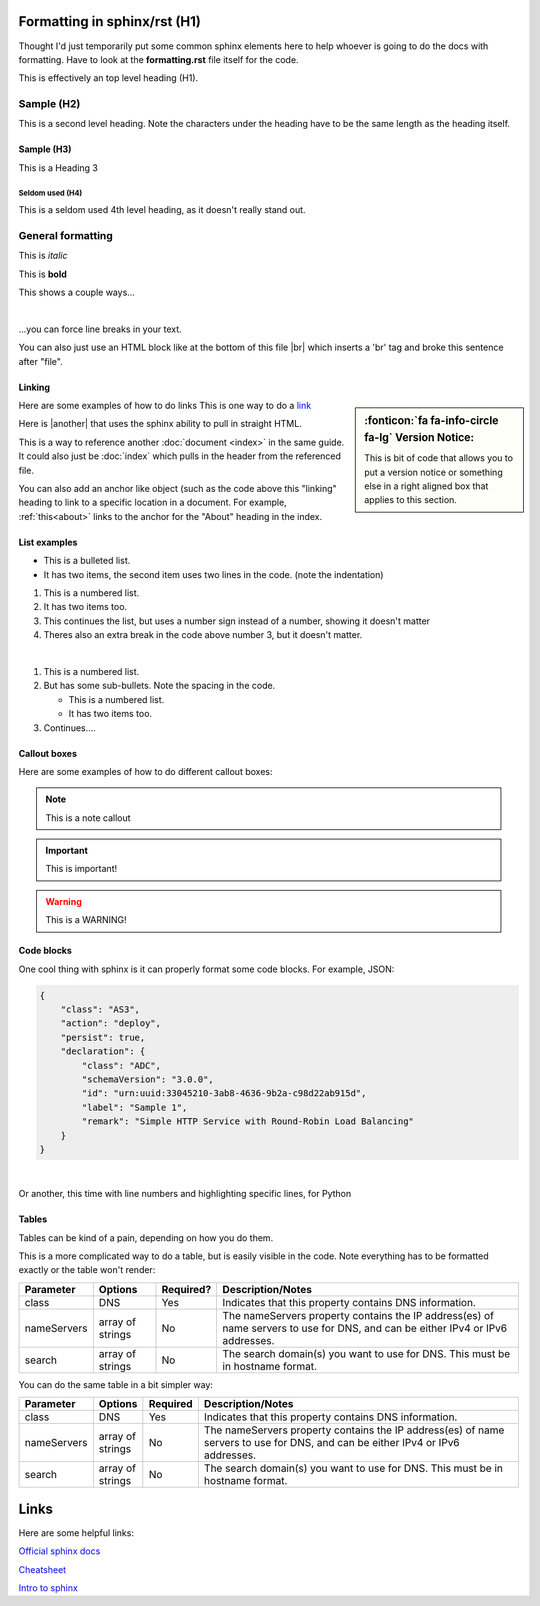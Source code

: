 Formatting in sphinx/rst (H1)
=============================
Thought I'd just temporarily put some common sphinx elements here to help whoever is going to do the docs with formatting.  Have to look at the **formatting.rst** file itself for the code.

This is effectively an top level heading (H1).


Sample (H2)
-----------
This is a second level heading.  Note the characters under the heading have to be the same length as the heading itself.

Sample (H3)
^^^^^^^^^^^
This is a Heading 3

Seldom used (H4)
""""""""""""""""
This is a seldom used 4th level heading, as it doesn't really stand out.


General formatting
------------------

This is *italic*

This is **bold**

This shows a couple ways...

|

...you can force line breaks in your text.


You can also just use an HTML block like at the bottom of this file |br| which inserts a 'br' tag and broke this sentence after "file".




.. _linking:

Linking
^^^^^^^
.. sidebar:: :fonticon:`fa fa-info-circle fa-lg` Version Notice:

   This is bit of code that allows you to put a version notice or something else in a right aligned box that applies to this section. 

Here are some examples of how to do links
This is one way to do a `link <www.f5.com>`_

Here is |another| that uses the sphinx ability to pull in straight HTML.

This is a way to reference another :doc:`document <index>` in the same guide.  It could also just be :doc:`index` which pulls in the header from the referenced file.

You can also add an anchor like object (such as the code above this "linking" heading to link to a specific location in a document.  For example, :ref:`this<about>` links to the anchor for the "About" heading in the index.


List examples
^^^^^^^^^^^^^

* This is a bulleted list.
* It has two items, the second
  item uses two lines in the code. (note the indentation)

1. This is a numbered list.
2. It has two items too.


#. This continues the list, but uses a number sign instead of a number, showing it doesn't matter
#. Theres also an extra break in the code above number 3, but it doesn't matter.

|

1. This is a numbered list.
2. But has some sub-bullets.  Note the spacing in the code.

   * This is a numbered list.
   * It has two items too.

3. Continues....


Callout boxes
^^^^^^^^^^^^^
Here are some examples of how to do different callout boxes:

.. NOTE:: This is a note callout

.. IMPORTANT:: This is important!

.. WARNING:: This is a WARNING!



Code blocks
^^^^^^^^^^^
One cool thing with sphinx is it can properly format some code blocks.  For example, JSON:

.. code-block:: json

    {
        "class": "AS3",
        "action": "deploy",
        "persist": true,
        "declaration": {
            "class": "ADC",
            "schemaVersion": "3.0.0",
            "id": "urn:uuid:33045210-3ab8-4636-9b2a-c98d22ab915d",
            "label": "Sample 1",
            "remark": "Simple HTTP Service with Round-Robin Load Balancing"
        }
    }

|

Or another, this time with line numbers and highlighting specific lines, for Python

.. code-block:: python
   :linenos:
   :emphasize-lines: 1, 4

    def all_unique(lst):
      return len(lst) == len(set(lst))

    x = [1,1,2,2,3,2,3,4,5,6]
    y = [1,2,3,4,5]
    all_unique(x) # False
    all_unique(y) # True



Tables
^^^^^^
Tables can be kind of a pain, depending on how you do them.

This is a more complicated way to do a table, but is easily visible in the code.  Note everything has to be formatted exactly or the table won't render:


+--------------------+----------------------+------------+------------------------------------------------------------------------------------------------------------------------------------+
| Parameter          | Options              | Required?  |  Description/Notes                                                                                                                 |
+====================+======================+============+====================================================================================================================================+
| class              | DNS                  |   Yes      | Indicates that this property contains DNS information.                                                                             |
+--------------------+----------------------+------------+------------------------------------------------------------------------------------------------------------------------------------+
| nameServers        | array of strings     |   No       | The nameServers property contains the IP address(es) of name servers to use for DNS, and can be either IPv4 or IPv6 addresses.     |
+--------------------+----------------------+------------+------------------------------------------------------------------------------------------------------------------------------------+
| search             | array of strings     |   No       | The search domain(s) you want to use for DNS. This must be in hostname format.                                                     |
+--------------------+----------------------+------------+------------------------------------------------------------------------------------------------------------------------------------+

You can do the same table in a bit simpler way:

.. list-table::
      :widths: 25 20 20 150
      :header-rows: 1

      * - Parameter
        - Options
        - Required
        - Description/Notes
        
      * - class
        - DNS
        - Yes
        - Indicates that this property contains DNS information. 
    
      * - nameServers
        - array of strings
        - No
        - The nameServers property contains the IP address(es) of name servers to use for DNS, and can be either IPv4 or IPv6 addresses. 

      * - search
        - array of strings
        - No
        - The search domain(s) you want to use for DNS. This must be in hostname format. 


Links
=====
Here are some helpful links:

`Official sphinx docs <https://www.sphinx-doc.org/en/2.0/usage/restructuredtext/basics.html>`_

`Cheatsheet <http://openalea.gforge.inria.fr/doc/openalea/doc/_build/html/source/sphinx/rest_syntax.html>`_

`Intro to sphinx <https://www.writethedocs.org/guide/tools/sphinx/>`_












.. |br| raw:: html

   <br />

.. |another| raw:: html

   <a href="https://github.com/F5Networks/f5-appsvcs-extension" target="_blank">Another</a>




